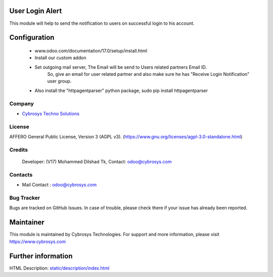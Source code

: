 .. image:: https://img.shields.io/badge/license-AGPL--3-blue.svg
    :target: https://www.gnu.org/licenses/agpl-3.0-standalone.html
    :alt: License: AGPL-3

User Login Alert
================
This module will help to send the notification to users on successful login to his account.

Configuration
=============
    - www.odoo.com/documentation/17.0/setup/install.html
    - Install our custom addon
    - Set outgoing mail server, The Email will be send to Users related partners Email ID.
        So, give an email for user related partner and also make sure he has "Receive Login Notification" user group.
    - Also install the "httpagentparser" python package, sudo pip install httpagentparser

Company
-------
* `Cybrosys Techno Solutions <https://cybrosys.com/>`__

License
-------
AFFERO General Public License, Version 3 (AGPL v3).
(https://www.gnu.org/licenses/agpl-3.0-standalone.html)

Credits
-------
 Developer: (V17) Mohammed Dilshad Tk, Contact: odoo@cybrosys.com

Contacts
--------
* Mail Contact : odoo@cybrosys.com

Bug Tracker
-----------
Bugs are tracked on GitHub Issues. In case of trouble, please check there if your issue has already been reported.

Maintainer
==========
.. image:: https://cybrosys.com/images/logo.png
   :target: https://cybrosys.com
This module is maintained by Cybrosys Technologies.
For support and more information, please visit https://www.cybrosys.com

Further information
===================
HTML Description: `<static/description/index.html>`__
